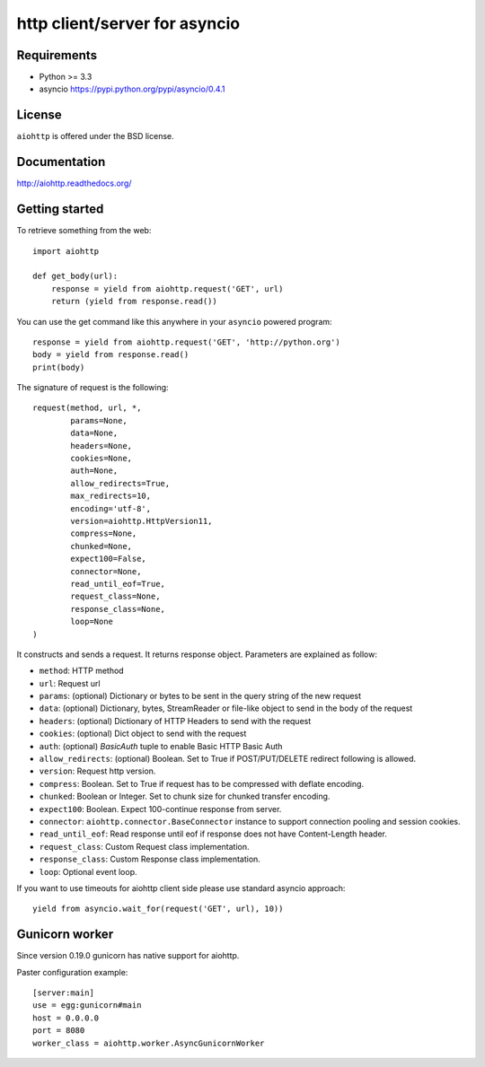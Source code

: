 http client/server for asyncio
==============================

.. image:: https://secure.travis-ci.org/KeepSafe/aiohttp.png
  :target:  https://secure.travis-ci.org/KeepSafe/aiohttp


Requirements
------------

- Python >= 3.3
- asyncio https://pypi.python.org/pypi/asyncio/0.4.1


License
-------

``aiohttp`` is offered under the BSD license.


Documentation
-------------

http://aiohttp.readthedocs.org/


Getting started
---------------

To retrieve something from the web::

  import aiohttp

  def get_body(url):
      response = yield from aiohttp.request('GET', url)
      return (yield from response.read())

You can use the get command like this anywhere in your ``asyncio``
powered program::

  response = yield from aiohttp.request('GET', 'http://python.org')
  body = yield from response.read()
  print(body)

The signature of request is the following::

  request(method, url, *,
          params=None,
          data=None,
          headers=None,
          cookies=None,
          auth=None,
          allow_redirects=True,
          max_redirects=10,
          encoding='utf-8',
          version=aiohttp.HttpVersion11,
          compress=None,
          chunked=None,
          expect100=False,
          connector=None,
          read_until_eof=True,
          request_class=None,
          response_class=None,
          loop=None
  )

It constructs and sends a request. It returns response object. Parameters are explained as follow:

- ``method``: HTTP method
- ``url``: Request url
- ``params``: (optional) Dictionary or bytes to be sent in the query string
  of the new request
- ``data``: (optional) Dictionary, bytes, StreamReader or file-like object to
  send in the body of the request
- ``headers``: (optional) Dictionary of HTTP Headers to send with the request
- ``cookies``: (optional) Dict object to send with the request
- ``auth``: (optional) `BasicAuth` tuple to enable Basic HTTP Basic Auth
- ``allow_redirects``: (optional) Boolean. Set to True if POST/PUT/DELETE
  redirect following is allowed.
- ``version``: Request http version.
- ``compress``: Boolean. Set to True if request has to be compressed
  with deflate encoding.
- ``chunked``: Boolean or Integer. Set to chunk size for chunked
  transfer encoding.
- ``expect100``: Boolean. Expect 100-continue response from server.
- ``connector``: ``aiohttp.connector.BaseConnector`` instance to support
  connection pooling and session cookies.
- ``read_until_eof``: Read response until eof if response
  does not have Content-Length header.
- ``request_class``: Custom Request class implementation.
- ``response_class``: Custom Response class implementation.
- ``loop``: Optional event loop.

If you want to use timeouts for aiohttp client side please use standard
asyncio approach::

   yield from asyncio.wait_for(request('GET', url), 10))


Gunicorn worker
---------------

Since version 0.19.0 gunicorn has native support for aiohttp.

Paster configuration example::

   [server:main]
   use = egg:gunicorn#main
   host = 0.0.0.0
   port = 8080
   worker_class = aiohttp.worker.AsyncGunicornWorker
